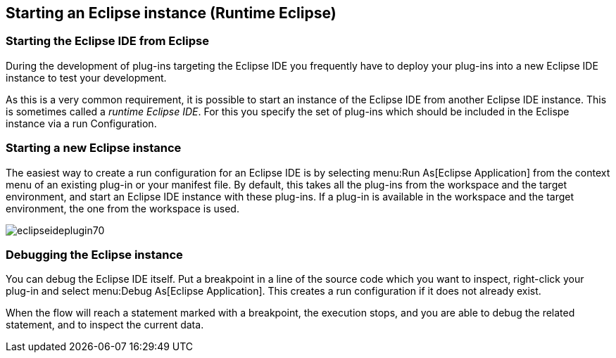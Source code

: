 == Starting an Eclipse instance (Runtime Eclipse)

=== Starting the Eclipse IDE from Eclipse

During the development of plug-ins targeting the Eclipse IDE you frequently have to deploy your plug-ins into a new Eclipse IDE instance to test your development.

As this is a very common requirement, it is possible to start an instance of the Eclipse IDE from another Eclipse IDE instance.
This is sometimes called a _runtime Eclipse IDE_.
For this you specify the set of plug-ins which should be included in the Eclispe instance via a run Configuration.

=== Starting a new Eclipse instance

The easiest way to create a run configuration for an Eclipse IDE is by selecting
menu:Run As[Eclipse Application] from the context menu of an existing plug-in or your manifest file.
By default, this takes all the plug-ins from the workspace and the target environment, and start an Eclipse IDE instance with these plug-ins.
If a plug-in is available in the workspace and the target environment, the one from the workspace is used.

image::eclipseideplugin70.png[]

=== Debugging the Eclipse instance

You can debug the Eclipse IDE itself.
Put a breakpoint in a line of the source code which you want to inspect, right-click your plug-in and select
menu:Debug As[Eclipse Application].
This creates a run configuration if it does not already exist.

When the flow will reach a statement marked with a breakpoint, the execution stops, and you are able to debug the related statement, and to inspect the current data.

